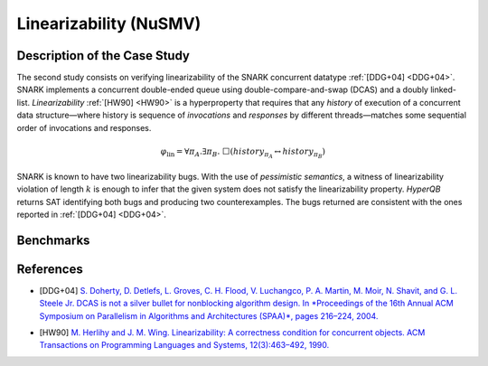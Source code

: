 Linearizability (NuSMV)
=======================

Description of the Case Study
-----------------------------

The second study consists on verifying linearizability of the SNARK concurrent datatype :ref:`[DDG+04] <DDG+04>`. SNARK implements a
concurrent double-ended queue using double-compare-and-swap (DCAS) and a doubly linked-list. *Linearizability* :ref:`[HW90] <HW90>` is a
hyperproperty that requires that any *history* of execution of a concurrent data structure—where history is sequence of
*invocations* and *responses* by different threads—matches some sequential order of invocations and responses.

.. math::

   \varphi_{\text{lin}} = \forall \pi_A.\exists \pi_B.\ \Box\left( \mathit{history}_{\pi_A} \leftrightarrow \mathit{history}_{\pi_B} \right)

SNARK is known to have two linearizability bugs. With the use of *pessimistic semantics*, a witness of linearizability
violation of length :math:`k` is enough to infer that the given system does not satisfy the linearizability property.
*HyperQB* returns SAT identifying both bugs and producing two counterexamples. The bugs returned are consistent with the
ones reported in :ref:`[DDG+04] <DDG+04>`.

Benchmarks
----------

.. tabs::

    .. tab:: Case #2.1

        **The Model(s)**

        .. tabs::

            .. tab:: Snark 1 M1 concurrent

                .. literalinclude :: ../models/2_snark/snark1_M1_concurrent.smv
                    :language: smv

            .. tab:: Snark 1 M2 sequential

                .. literalinclude :: ../models/2_snark/snark1_M2_sequential.smv
                    :language: smv

        **Formula**

        .. literalinclude :: ../models/2_snark/snark1.hq
            :language: smv

    .. tab:: Case #2.2

            **The Model(s)**

            .. tabs::

                .. tab:: Snark 2 M1 concurrent

                    .. literalinclude :: ../models/2_snark/snark2_M1_concurrent.smv
                        :language: smv

                .. tab:: Snark 2 M2 sequential

                    .. literalinclude :: ../models/2_snark/snark2_M2_sequential.smv
                        :language: smv

            **Formula**

            .. literalinclude :: ../models/2_snark/snark2.hq
                :language: smv

References
----------
.. _DDG+04:
- [DDG+04] `S. Doherty, D. Detlefs, L. Groves, C. H. Flood, V. Luchangco, P. A. Martin, M. Moir, N. Shavit, and G. L. Steele Jr. DCAS is not a silver bullet for nonblocking algorithm design. In *Proceedings of the 16th Annual ACM Symposium on Parallelism in Algorithms and Architectures (SPAA)*, pages 216–224, 2004. <https://doi.org/10.1145/1007912.1007945>`_
.. _HW90:
- [HW90] `M. Herlihy and J. M. Wing. Linearizability: A correctness condition for concurrent objects. ACM Transactions on Programming Languages and Systems, 12(3):463–492, 1990. <https://doi.org/10.1145/78969.78972>`_
